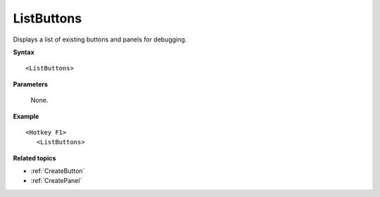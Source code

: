 .. _ListButtons:

ListButtons
==============================================================================
Displays a list of existing buttons and panels for debugging.

**Syntax**

::

    <ListButtons>

**Parameters**

    None.

**Example**

::

    <Hotkey F1>
       <ListButtons>

**Related topics**

- :ref:`CreateButton`
- :ref:`CreatePanel`
